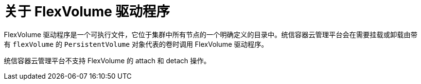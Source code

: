 // Module included in the following assemblies:
//
// storage/persistent_storage/persistent-storage-flexvolume.adoc

:_content-type: CONCEPT
[id="flexvolume-drivers_{context}"]
= 关于 FlexVolume 驱动程序

FlexVolume 驱动程序是一个可执行文件，它位于集群中所有节点的一个明确定义的目录中。统信容器云管理平台会在需要挂载或卸载由带有 `flexVolume` 的 `PersistentVolume` 对象代表的卷时调用 FlexVolume 驱动程序。

[重要]
====
统信容器云管理平台不支持 FlexVolume 的 attach 和 detach 操作。
====
